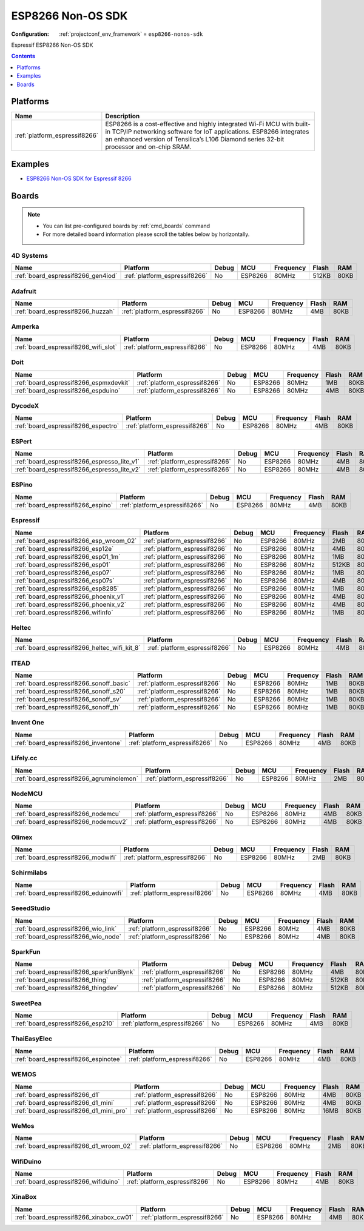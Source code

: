 ..  Copyright (c) 2014-present PlatformIO <contact@platformio.org>
    Licensed under the Apache License, Version 2.0 (the "License");
    you may not use this file except in compliance with the License.
    You may obtain a copy of the License at
       http://www.apache.org/licenses/LICENSE-2.0
    Unless required by applicable law or agreed to in writing, software
    distributed under the License is distributed on an "AS IS" BASIS,
    WITHOUT WARRANTIES OR CONDITIONS OF ANY KIND, either express or implied.
    See the License for the specific language governing permissions and
    limitations under the License.

.. _framework_esp8266-nonos-sdk:

ESP8266 Non-OS SDK
==================

:Configuration:
  :ref:`projectconf_env_framework` = ``esp8266-nonos-sdk``

Espressif ESP8266 Non-OS SDK

.. contents:: Contents
    :local:
    :depth: 1

Platforms
---------
.. list-table::
    :header-rows:  1

    * - Name
      - Description

    * - :ref:`platform_espressif8266`
      - ESP8266 is a cost-effective and highly integrated Wi-Fi MCU with built-in TCP/IP networking software for IoT applications. ESP8266 integrates an enhanced version of Tensilica’s L106 Diamond series 32-bit processor and on-chip SRAM.

Examples
--------

* `ESP8266 Non-OS SDK for Espressif 8266 <https://github.com/platformio/platform-espressif8266/tree/master/examples?utm_source=platformio.org&utm_medium=docs>`_

Boards
------

.. note::
    * You can list pre-configured boards by :ref:`cmd_boards` command
    * For more detailed ``board`` information please scroll the tables below by horizontally.

4D Systems
~~~~~~~~~~

.. list-table::
    :header-rows:  1

    * - Name
      - Platform
      - Debug
      - MCU
      - Frequency
      - Flash
      - RAM
    * - :ref:`board_espressif8266_gen4iod`
      - :ref:`platform_espressif8266`
      - No
      - ESP8266
      - 80MHz
      - 512KB
      - 80KB

Adafruit
~~~~~~~~

.. list-table::
    :header-rows:  1

    * - Name
      - Platform
      - Debug
      - MCU
      - Frequency
      - Flash
      - RAM
    * - :ref:`board_espressif8266_huzzah`
      - :ref:`platform_espressif8266`
      - No
      - ESP8266
      - 80MHz
      - 4MB
      - 80KB

Amperka
~~~~~~~

.. list-table::
    :header-rows:  1

    * - Name
      - Platform
      - Debug
      - MCU
      - Frequency
      - Flash
      - RAM
    * - :ref:`board_espressif8266_wifi_slot`
      - :ref:`platform_espressif8266`
      - No
      - ESP8266
      - 80MHz
      - 4MB
      - 80KB

Doit
~~~~

.. list-table::
    :header-rows:  1

    * - Name
      - Platform
      - Debug
      - MCU
      - Frequency
      - Flash
      - RAM
    * - :ref:`board_espressif8266_espmxdevkit`
      - :ref:`platform_espressif8266`
      - No
      - ESP8266
      - 80MHz
      - 1MB
      - 80KB
    * - :ref:`board_espressif8266_espduino`
      - :ref:`platform_espressif8266`
      - No
      - ESP8266
      - 80MHz
      - 4MB
      - 80KB

DycodeX
~~~~~~~

.. list-table::
    :header-rows:  1

    * - Name
      - Platform
      - Debug
      - MCU
      - Frequency
      - Flash
      - RAM
    * - :ref:`board_espressif8266_espectro`
      - :ref:`platform_espressif8266`
      - No
      - ESP8266
      - 80MHz
      - 4MB
      - 80KB

ESPert
~~~~~~

.. list-table::
    :header-rows:  1

    * - Name
      - Platform
      - Debug
      - MCU
      - Frequency
      - Flash
      - RAM
    * - :ref:`board_espressif8266_espresso_lite_v1`
      - :ref:`platform_espressif8266`
      - No
      - ESP8266
      - 80MHz
      - 4MB
      - 80KB
    * - :ref:`board_espressif8266_espresso_lite_v2`
      - :ref:`platform_espressif8266`
      - No
      - ESP8266
      - 80MHz
      - 4MB
      - 80KB

ESPino
~~~~~~

.. list-table::
    :header-rows:  1

    * - Name
      - Platform
      - Debug
      - MCU
      - Frequency
      - Flash
      - RAM
    * - :ref:`board_espressif8266_espino`
      - :ref:`platform_espressif8266`
      - No
      - ESP8266
      - 80MHz
      - 4MB
      - 80KB

Espressif
~~~~~~~~~

.. list-table::
    :header-rows:  1

    * - Name
      - Platform
      - Debug
      - MCU
      - Frequency
      - Flash
      - RAM
    * - :ref:`board_espressif8266_esp_wroom_02`
      - :ref:`platform_espressif8266`
      - No
      - ESP8266
      - 80MHz
      - 2MB
      - 80KB
    * - :ref:`board_espressif8266_esp12e`
      - :ref:`platform_espressif8266`
      - No
      - ESP8266
      - 80MHz
      - 4MB
      - 80KB
    * - :ref:`board_espressif8266_esp01_1m`
      - :ref:`platform_espressif8266`
      - No
      - ESP8266
      - 80MHz
      - 1MB
      - 80KB
    * - :ref:`board_espressif8266_esp01`
      - :ref:`platform_espressif8266`
      - No
      - ESP8266
      - 80MHz
      - 512KB
      - 80KB
    * - :ref:`board_espressif8266_esp07`
      - :ref:`platform_espressif8266`
      - No
      - ESP8266
      - 80MHz
      - 1MB
      - 80KB
    * - :ref:`board_espressif8266_esp07s`
      - :ref:`platform_espressif8266`
      - No
      - ESP8266
      - 80MHz
      - 4MB
      - 80KB
    * - :ref:`board_espressif8266_esp8285`
      - :ref:`platform_espressif8266`
      - No
      - ESP8266
      - 80MHz
      - 1MB
      - 80KB
    * - :ref:`board_espressif8266_phoenix_v1`
      - :ref:`platform_espressif8266`
      - No
      - ESP8266
      - 80MHz
      - 4MB
      - 80KB
    * - :ref:`board_espressif8266_phoenix_v2`
      - :ref:`platform_espressif8266`
      - No
      - ESP8266
      - 80MHz
      - 4MB
      - 80KB
    * - :ref:`board_espressif8266_wifinfo`
      - :ref:`platform_espressif8266`
      - No
      - ESP8266
      - 80MHz
      - 1MB
      - 80KB

Heltec
~~~~~~

.. list-table::
    :header-rows:  1

    * - Name
      - Platform
      - Debug
      - MCU
      - Frequency
      - Flash
      - RAM
    * - :ref:`board_espressif8266_heltec_wifi_kit_8`
      - :ref:`platform_espressif8266`
      - No
      - ESP8266
      - 80MHz
      - 4MB
      - 80KB

ITEAD
~~~~~

.. list-table::
    :header-rows:  1

    * - Name
      - Platform
      - Debug
      - MCU
      - Frequency
      - Flash
      - RAM
    * - :ref:`board_espressif8266_sonoff_basic`
      - :ref:`platform_espressif8266`
      - No
      - ESP8266
      - 80MHz
      - 1MB
      - 80KB
    * - :ref:`board_espressif8266_sonoff_s20`
      - :ref:`platform_espressif8266`
      - No
      - ESP8266
      - 80MHz
      - 1MB
      - 80KB
    * - :ref:`board_espressif8266_sonoff_sv`
      - :ref:`platform_espressif8266`
      - No
      - ESP8266
      - 80MHz
      - 1MB
      - 80KB
    * - :ref:`board_espressif8266_sonoff_th`
      - :ref:`platform_espressif8266`
      - No
      - ESP8266
      - 80MHz
      - 1MB
      - 80KB

Invent One
~~~~~~~~~~

.. list-table::
    :header-rows:  1

    * - Name
      - Platform
      - Debug
      - MCU
      - Frequency
      - Flash
      - RAM
    * - :ref:`board_espressif8266_inventone`
      - :ref:`platform_espressif8266`
      - No
      - ESP8266
      - 80MHz
      - 4MB
      - 80KB

Lifely.cc
~~~~~~~~~

.. list-table::
    :header-rows:  1

    * - Name
      - Platform
      - Debug
      - MCU
      - Frequency
      - Flash
      - RAM
    * - :ref:`board_espressif8266_agruminolemon`
      - :ref:`platform_espressif8266`
      - No
      - ESP8266
      - 80MHz
      - 2MB
      - 80KB

NodeMCU
~~~~~~~

.. list-table::
    :header-rows:  1

    * - Name
      - Platform
      - Debug
      - MCU
      - Frequency
      - Flash
      - RAM
    * - :ref:`board_espressif8266_nodemcu`
      - :ref:`platform_espressif8266`
      - No
      - ESP8266
      - 80MHz
      - 4MB
      - 80KB
    * - :ref:`board_espressif8266_nodemcuv2`
      - :ref:`platform_espressif8266`
      - No
      - ESP8266
      - 80MHz
      - 4MB
      - 80KB

Olimex
~~~~~~

.. list-table::
    :header-rows:  1

    * - Name
      - Platform
      - Debug
      - MCU
      - Frequency
      - Flash
      - RAM
    * - :ref:`board_espressif8266_modwifi`
      - :ref:`platform_espressif8266`
      - No
      - ESP8266
      - 80MHz
      - 2MB
      - 80KB

Schirmilabs
~~~~~~~~~~~

.. list-table::
    :header-rows:  1

    * - Name
      - Platform
      - Debug
      - MCU
      - Frequency
      - Flash
      - RAM
    * - :ref:`board_espressif8266_eduinowifi`
      - :ref:`platform_espressif8266`
      - No
      - ESP8266
      - 80MHz
      - 4MB
      - 80KB

SeeedStudio
~~~~~~~~~~~

.. list-table::
    :header-rows:  1

    * - Name
      - Platform
      - Debug
      - MCU
      - Frequency
      - Flash
      - RAM
    * - :ref:`board_espressif8266_wio_link`
      - :ref:`platform_espressif8266`
      - No
      - ESP8266
      - 80MHz
      - 4MB
      - 80KB
    * - :ref:`board_espressif8266_wio_node`
      - :ref:`platform_espressif8266`
      - No
      - ESP8266
      - 80MHz
      - 4MB
      - 80KB

SparkFun
~~~~~~~~

.. list-table::
    :header-rows:  1

    * - Name
      - Platform
      - Debug
      - MCU
      - Frequency
      - Flash
      - RAM
    * - :ref:`board_espressif8266_sparkfunBlynk`
      - :ref:`platform_espressif8266`
      - No
      - ESP8266
      - 80MHz
      - 4MB
      - 80KB
    * - :ref:`board_espressif8266_thing`
      - :ref:`platform_espressif8266`
      - No
      - ESP8266
      - 80MHz
      - 512KB
      - 80KB
    * - :ref:`board_espressif8266_thingdev`
      - :ref:`platform_espressif8266`
      - No
      - ESP8266
      - 80MHz
      - 512KB
      - 80KB

SweetPea
~~~~~~~~

.. list-table::
    :header-rows:  1

    * - Name
      - Platform
      - Debug
      - MCU
      - Frequency
      - Flash
      - RAM
    * - :ref:`board_espressif8266_esp210`
      - :ref:`platform_espressif8266`
      - No
      - ESP8266
      - 80MHz
      - 4MB
      - 80KB

ThaiEasyElec
~~~~~~~~~~~~

.. list-table::
    :header-rows:  1

    * - Name
      - Platform
      - Debug
      - MCU
      - Frequency
      - Flash
      - RAM
    * - :ref:`board_espressif8266_espinotee`
      - :ref:`platform_espressif8266`
      - No
      - ESP8266
      - 80MHz
      - 4MB
      - 80KB

WEMOS
~~~~~

.. list-table::
    :header-rows:  1

    * - Name
      - Platform
      - Debug
      - MCU
      - Frequency
      - Flash
      - RAM
    * - :ref:`board_espressif8266_d1`
      - :ref:`platform_espressif8266`
      - No
      - ESP8266
      - 80MHz
      - 4MB
      - 80KB
    * - :ref:`board_espressif8266_d1_mini`
      - :ref:`platform_espressif8266`
      - No
      - ESP8266
      - 80MHz
      - 4MB
      - 80KB
    * - :ref:`board_espressif8266_d1_mini_pro`
      - :ref:`platform_espressif8266`
      - No
      - ESP8266
      - 80MHz
      - 16MB
      - 80KB

WeMos
~~~~~

.. list-table::
    :header-rows:  1

    * - Name
      - Platform
      - Debug
      - MCU
      - Frequency
      - Flash
      - RAM
    * - :ref:`board_espressif8266_d1_wroom_02`
      - :ref:`platform_espressif8266`
      - No
      - ESP8266
      - 80MHz
      - 2MB
      - 80KB

WifiDuino
~~~~~~~~~

.. list-table::
    :header-rows:  1

    * - Name
      - Platform
      - Debug
      - MCU
      - Frequency
      - Flash
      - RAM
    * - :ref:`board_espressif8266_wifiduino`
      - :ref:`platform_espressif8266`
      - No
      - ESP8266
      - 80MHz
      - 4MB
      - 80KB

XinaBox
~~~~~~~

.. list-table::
    :header-rows:  1

    * - Name
      - Platform
      - Debug
      - MCU
      - Frequency
      - Flash
      - RAM
    * - :ref:`board_espressif8266_xinabox_cw01`
      - :ref:`platform_espressif8266`
      - No
      - ESP8266
      - 80MHz
      - 4MB
      - 80KB
